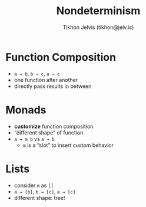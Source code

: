 #+OPTIONS: f:nil toc:nil
#+TITLE: Nondeterminism
#+AUTHOR: Tikhon Jelvis (tikhon@jelv.is)

#+LATEX_CLASS: beamer
#+LATEX_CLASS_OPTIONS: [presentation]
#+BEAMER_THEME: Rochester [height=20pt]
#+BEAMER_COLOR_THEME: spruce

* Function Composition
  - =a → b=, =b → c=, =a → c=
  - one function after another
  - directly pass results in between

* Monads
  - **customize** function composition
  - “different shape” of function
  - =a → m b= vs =a → b=
    - =m= is a “slot” to insert custom behavior

* Lists
  - consider =m= as =[]=
  - =a → [b]=, =b → [c]=, =a → [c]=
  - different shape: tree!
